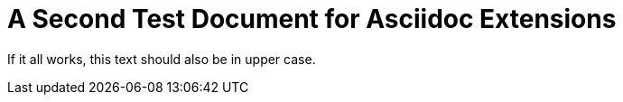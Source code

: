= A Second Test Document for Asciidoc Extensions

[shout]
If it all works, this text should also be in upper case.